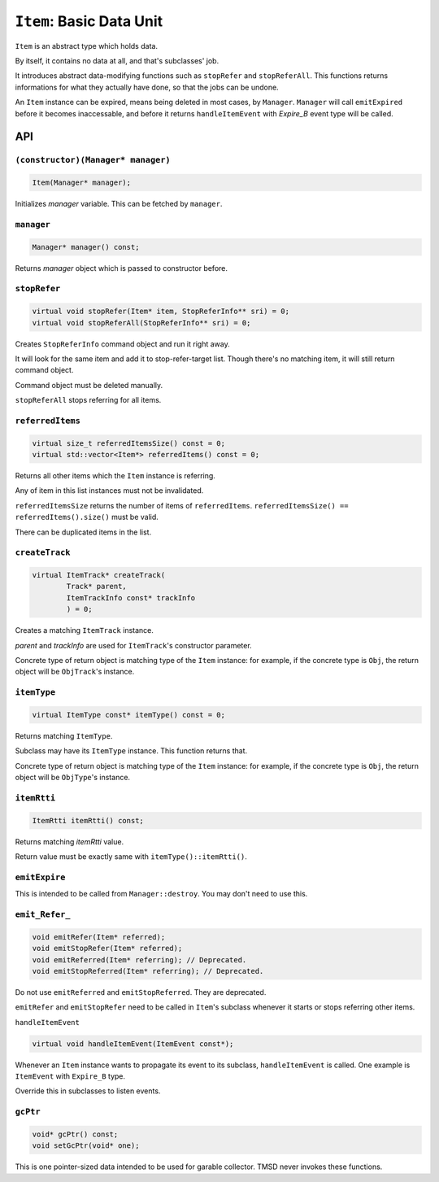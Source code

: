 ``Item``: Basic Data Unit
================================

``Item`` is an abstract type which holds data.

By itself, it contains no data at all, and that's subclasses' job.

It introduces abstract data-modifying functions such as ``stopRefer`` and
``stopReferAll``. This functions returns informations for what they actually
have done, so that the jobs can be undone.

An ``Item`` instance can be expired, means being deleted in most cases, by
``Manager``. ``Manager`` will call ``emitExpired`` before it becomes
inaccessable, and before it returns ``handleItemEvent`` with *Expire_B*
event type will be called.

API
---------

``(constructor)(Manager* manager)``
%%%%%%%%%%%%%%%%%%%%%%%%%%%%%%%%%%%%%%%%

.. code-block:: cpp

	Item(Manager* manager);

Initializes *manager* variable. This can be fetched by ``manager``.

``manager``
%%%%%%%%%%%%%%%%

.. code-block:: cpp

	Manager* manager() const;

Returns *manager* object which is passed to constructor before.

``stopRefer``
%%%%%%%%%%%%%%%%

.. code-block:: cpp

	virtual void stopRefer(Item* item, StopReferInfo** sri) = 0;
	virtual void stopReferAll(StopReferInfo** sri) = 0;

Creates ``StopReferInfo`` command object and run it right away.

It will look for the same item and add it to stop-refer-target list. Though
there's no matching item, it will still return command object.

Command object must be deleted manually.

``stopReferAll`` stops referring for all items.

``referredItems``
%%%%%%%%%%%%%%%%%%%%%%

.. code-block:: cpp

	virtual size_t referredItemsSize() const = 0;
	virtual std::vector<Item*> referredItems() const = 0;

Returns all other items which the ``Item`` instance is referring.

Any of item in this list instances must not be invalidated.

``referredItemsSize`` returns the number of items of ``referredItems``.
``referredItemsSize() == referredItems().size()`` must be valid.

There can be duplicated items in the list.

``createTrack``
%%%%%%%%%%%%%%%%%%%

.. code-block:: cpp

	virtual ItemTrack* createTrack(
		Track* parent,
		ItemTrackInfo const* trackInfo
		) = 0;

Creates a matching ``ItemTrack`` instance.

*parent* and *trackInfo* are used for ``ItemTrack``\ 's constructor parameter.

Concrete type of return object is matching type of the ``Item`` instance:
for example, if the concrete type is ``Obj``, the return object will be
``ObjTrack``\ 's instance.

``itemType``
%%%%%%%%%%%%%%%%%%%%

.. code-block:: cpp

	virtual ItemType const* itemType() const = 0;

Returns matching ``ItemType``.

Subclass may have its ``ItemType`` instance. This function returns that.

Concrete type of return object is matching type of the ``Item`` instance:
for example, if the concrete type is ``Obj``, the return object will be
``ObjType``\ 's instance.

``itemRtti``
%%%%%%%%%%%%%%%%%%

.. code-block:: cpp

	ItemRtti itemRtti() const;

Returns matching *itemRtti* value.

Return value must be exactly same with ``itemType()::itemRtti()``.

``emitExpire``
%%%%%%%%%%%%%%%%%%

This is intended to be called from ``Manager::destroy``. You may don't need
to use this.

``emit_Refer_``
%%%%%%%%%%%%%%%%%%%%

.. code-block:: cpp

	void emitRefer(Item* referred);
	void emitStopRefer(Item* referred);
	void emitReferred(Item* referring); // Deprecated.
	void emitStopReferred(Item* referring); // Deprecated.

Do not use ``emitReferred`` and ``emitStopReferred``. They are deprecated.

``emitRefer`` and ``emitStopRefer`` need to be called in ``Item``\ 's
subclass whenever it starts or stops referring other items.

``handleItemEvent``

.. code-block:: cpp

	virtual void handleItemEvent(ItemEvent const*);

Whenever an ``Item`` instance wants to propagate its event to its subclass,
``handleItemEvent`` is called. One example is ``ItemEvent`` with ``Expire_B``
type.

Override this in subclasses to listen events.


``gcPtr``
%%%%%%%%%%%%

.. code-block:: cpp

	void* gcPtr() const;
	void setGcPtr(void* one);

This is one pointer-sized data intended to be used for garable collector.
TMSD never invokes these functions.

